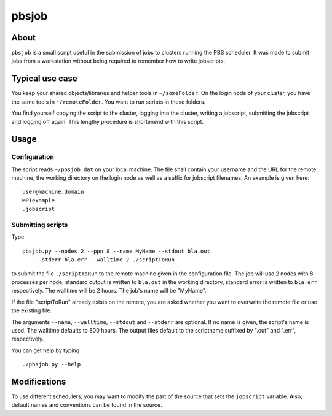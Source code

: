 ======
pbsjob
======

About
=====

``pbsjob`` is a small script useful in the submission of jobs to clusters
running the PBS scheduler. It was made to submit jobs from a workstation
without being required to remember how to write jobscripts.

Typical use case
================

You keep your shared objects/libraries and helper tools in ``~/someFolder``.
On the login node of your cluster, you have the same tools in
``~/remoteFolder``. You want to run scripts in these folders.

You find yourself copying the script to the cluster, logging into the
cluster, writing a jobscript, submitting the jobscript and logging off
again. This lengthy procedure is shortenend with this script.

Usage
=====

Configuration
-------------

The script reads ``~/pbsjob.dat`` on your local machine. The file shall contain
your username and the URL for the remote machine, the working directory on the
login node as well as a suffix for jobscript filenames. An example is given
here::

  user@machine.domain
  MPIexample
  .jobscript


Submitting scripts
------------------

Type

::

  pbsjob.py --nodes 2 --ppn 8 --name MyName --stdout bla.out
      --stderr bla.err --walltime 2 ./scriptToRun

to submit the file ``./scriptToRun`` to the remote machine given in the
configuration file. The job will use 2 nodes with 8 processes per node,
standard output is written to ``bla.out`` in the working directory, standard
error is written to ``bla.err`` respectively. The walltime will be 2 hours.
The job's name will be "MyName".

If the file "scriptToRun" already exists on the remote, you are asked whether
you want to overwrite the remote file or use the existing file.

The arguments ``--name``, ``--walltime``, ``--stdout`` and ``--stderr`` are
optional. If no name is given, the script's name is used. The walltime defaults
to 800 hours. The output files default to the scriptname suffixed by ".out" and
".err", respectively.

You can get help by typing

::

  ./pbsjob.py --help

Modifications
=============

To use different schedulers, you may want to modify the part of the source
that sets the ``jobscript`` variable. Also, default names and conventions
can be found in the source.
